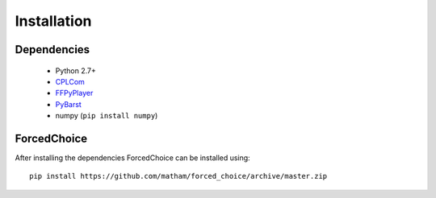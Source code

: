 .. _install-forced_choice:

*************
Installation
*************

Dependencies
-------------

    * Python 2.7+
    * `CPLCom <https://matham.github.io/cplcom/installation.html>`_
    * `FFPyPlayer <https://matham.github.io/ffpyplayer/installation.html>`_
    * `PyBarst <https://matham.github.io/pybarst/installation.html>`_
    * numpy (``pip install numpy``)

ForcedChoice
-------------
After installing the dependencies ForcedChoice can be installed using::

    pip install https://github.com/matham/forced_choice/archive/master.zip
